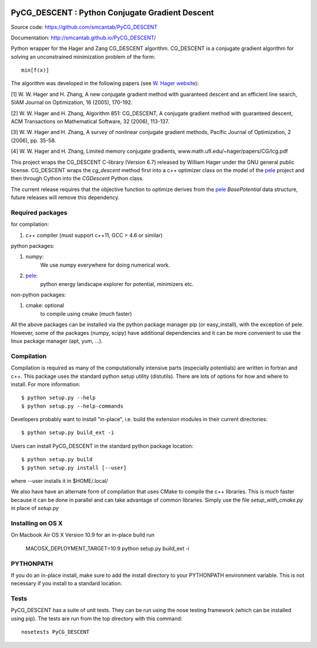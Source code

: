 .. image:: https://travis-ci.org/smcantab/PyCG_DESCENT.svg?branch=master
    :target: https://travis-ci.org/smcantab/PyCG_DESCENT

.. image:: https://coveralls.io/repos/smcantab/PyCG_DESCENT/badge.png?branch=master
    :target: https://coveralls.io/r/smcantab/PyCG_DESCENT?branch=master

PyCG_DESCENT : Python Conjugate Gradient Descent
++++++++++++++++++++++++++++++++++++++++++++++++

Source code: https://github.com/smcantab/PyCG_DESCENT

Documentation: http://smcantab.github.io/PyCG_DESCENT/

Python wrapper for the Hager and Zang CG_DESCENT algorithm.
CG_DESCENT is a conjugate gradient algorithm for solving an unconstrained minimization
problem of the form::

    min[f(x)]

The algorithm was developed in the following papers (see `W. Hager website <http://users.clas.ufl.edu/hager/papers/CG/>`_):

[1] W. W. Hager and H. Zhang, A new conjugate gradient method with guaranteed descent and an efficient line search,
SIAM Journal on Optimization, 16 (2005), 170-192.

[2] W. W. Hager and H. Zhang, Algorithm 851: CG_DESCENT, A conjugate gradient method with guaranteed descent,
ACM Transactions on Mathematical Software, 32 (2006), 113-137.

[3] W. W. Hager and H. Zhang, A survey of nonlinear conjugate gradient methods, 
Pacific Journal of Optimization, 2 (2006), pp. 35-58.

[4] W. W. Hager and H. Zhang, Limited memory conjugate gradients, 
www.math.ufl.edu/~hager/papers/CG/lcg.pdf

This project wraps the CG_DESCENT C-library (Version 6.7) released by William Hager
under the GNU general public license.
CG_DESCENT wraps the `cg_descent` method first into a c++ optimizer class on the model of the
`pele <https://github.com/pele-python/pele>`_ project and then through Cython into
the `CGDescent` Python class.

The current release requires that the objective function to optimize derives from
the `pele`_ `BasePotential` data structure, future releases will remove this dependency.

Required packages
-----------------

for compilation:

1. c++ compiler (must support c++11, GCC > 4.6 or similar)

python packages:

1. numpy:
     We use numpy everywhere for doing numerical work.

#. `pele`_:
    python energy landscape explorer for potential, minimizers etc.

non-python packages:

1. cmake: optional
    to compile using cmake (much faster)

All the above packages can be installed via the python package manager pip (or
easy_install), with the exception of pele.  However, some of the packages (numpy, scipy)
have additional dependencies and it can be more convenient to use the linux package manager
(apt, yum, ...).

Compilation
-----------
Compilation is required as many of the computationally intensive parts (especially potentials)
are written in fortran and c++. This package uses the standard python setup utility (distutils).
There are lots of options for how and where to install. For more information::

  $ python setup.py --help
  $ python setup.py --help-commands

Developers probably want to install "in-place", i.e. build the extension
modules in their current directories::

  $ python setup.py build_ext -i

Users can install PyCG_DESCENT in the standard python package location::

  $ python setup.py build
  $ python setup.py install [--user]

where --user installs it in $HOME/.local/

We also have have an alternate form of compilation that uses CMake to compile the c++
libraries.  This is *much* faster because it can be done in parallel and can
take advantage of common libraries.  Simply use the file `setup_with_cmake.py`
in place of `setup.py`

Installing on OS X
------------------
On Macbook Air OS X Version 10.9 for an in-place build run

    MACOSX_DEPLOYMENT_TARGET=10.9 python setup.py build_ext -i

PYTHONPATH
----------
If you do an in-place install, make sure to add the install directory to your
PYTHONPATH environment variable.  This is not necessary if you install to a
standard location.

Tests
-----
PyCG_DESCENT has a suite of unit tests.  They can be run using the nose testing
framework (which can be installed using pip).  The tests are run from the top
directory with this command::

  nosetests PyCG_DESCENT
